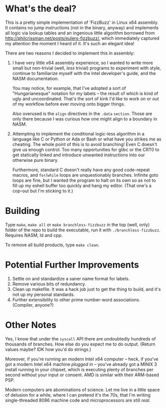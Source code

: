 * What's the deal?
This is a pretty simple implementation of 'FizzBuzz' in Linux x64 assembly. It contains no jump instructions (not in the
binary, anyway) and implements all logic via lookup tables and an ingenious little algorithm borrowed from
http://philcrissman.net/posts/eulers-fizzbuzz/, which immediately captured my attention the moment I heard of it. It's
such an elegant idea!

There are two reasons I decided to implement this in assembly:

1. I have very little x64 assembly experience, so I wanted to write more small but non-trivial (well, /less/ trivial)
   programs to experiment with style, continue to familiarize myself with the Intel developer's guide, and the NASM
   documentation.

   You may notice, for example, that I've adopted a sort of "Hungarianesque" notation for my labels --
   the result of which is kind of ugly and uncoordinated. That's the sort of kink I'd like to work on or out of my
   workflow before ever moving onto bigger things.

   Also overused is the ~align~ directives in the ~.data~ ~section~. Those are only there because I was curious how one
   might align to a boundary in NASM.
2. Attempting to implement the conditional logic-less algorithm in a language like C or Python or Ada or Bash or what
   have you strikes me as cheating. The whole point of this is to avoid branching! Even C doesn't give us enough
   control. Too many opportunities for glibc or the CRT0 to get statically linked and introduce unwanted instructions
   into our otherwise pure binary.

   Furthermore, standard C doesn't really have any good code-repeat macros, and ~for~​/​~while~ loops are unquestionably
   branches. Infinite goto loops are fine, but I wanted the program to halt on its own so as not to fill up my eshell
   buffer too quickly and hang my editor. (That one's a cop-out but I'm sticking to it.)
* Building
Type ~make~, ~make all~ or ~make branchless-fizzbuzz~ in the top (well, only) folder of the repo to build the
executable, run it with ~./branchless-fizzbuzz~. Requires NASM, ld and cpp.

To remove all build products, type ~make clean~.
* Potential Further Improvements
1. Settle on and standardize a saner name format for labels.
2. Remove various bits of redundancy.
3. Clean up makefile. It was a hack job just to get the thing to build, and it's not up my personal standards.
4. Further extensibility to other prime number-word associations. (Compiler, anyone?)
* Other Notes
Yes, I know that under the ~syscall~ API there are undoubtedly hundreds of thousands of branches. How else do you expect
me to do output. (Return values maybe? IDK how you'd do strings.)

Moreover, if you're running an modern Intel x64 computer -- heck, if you've got a modern Intel x64 machine /plugged in/
-- you've already got a MINIX 3 install running in your chipset, which is executing plenty of branches per second
without your input or consent. AMD is similar with their ARM-based PSP.

Modern computers are abominations of science. Let me live in a little space of delusion for a while, where I can pretend
it's the 70s, that I'm writing single-threaded 8086 machine code and microprocessors are still /real./
